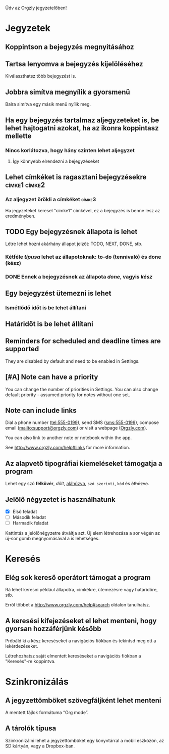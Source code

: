 Üdv az Orgzly jegyzetelőben!

* Jegyzetek
** Koppintson a bejegyzés megnyitásához
** Tartsa lenyomva a bejegyzés kijelöléséhez

Kiválaszthatsz több bejegyzést is.

** Jobbra simítva megnyílik a gyorsmenü

Balra simítva egy másik menü nyílik meg.

** Ha egy bejegyzés tartalmaz aljegyzeteket is, be lehet hajtogatni azokat, ha az ikonra koppintasz mellette
*** Nincs korlátozva, hogy hány szinten lehet aljegyzet
**** Így könnyebb elrendezni a bejegyzéseket

** Lehet címkéket is ragasztani bejegyzésekre :címke1:címke2:
*** Az aljegyzet örökli a címkéket :címke3:

Ha jegyzeteket keresel "címke1" címkével, ez a bejegyzés is benne lesz az eredményben.

** TODO Egy bejegyzésnek állapota is lehet

Létre lehet hozni akárhány állapot jelzőt: TODO, NEXT, DONE, stb.

*** Kétféle /típusa/ lehet az állapotoknak: to-do (tennivaló) és done (kész)

*** DONE Ennek a bejegyzésnek az állapota /done/, vagyis /kész/
CLOSED: [2018-01-24 Wed 17:00]

** Egy bejegyzést ütemezni is lehet
SCHEDULED: <2015-02-20 Fri 15:15>

*** Ismétlődő időt is be lehet állítani
SCHEDULED: <2015-02-16 Mon .+2d>

** Határidőt is be lehet állítani
DEADLINE: <2015-02-20 Fri>

** Reminders for scheduled and deadline times are supported

They are disabled by default and need to be enabled in Settings.

** [#A] Note can have a priority

You can change the number of priorities in Settings. You can also change default priority - assumed priority for notes without one set.

** Note can include links

Dial a phone number (tel:555-0199), send SMS (sms:555-0199), compose email (mailto:support@orgzly.com) or visit a webpage ([[http://www.orgzly.com][Orgzly.com]]).

You can also link to another note or notebook within the app.

See http://www.orgzly.com/help#links for more information.

** Az alapvető tipográfiai kiemeléseket támogatja a program

Lehet egy szó *félkövér*, /dőlt/, _aláhúzva_, =szó szerinti=, ~kód~ és +áthúzva+.

** Jelölő négyzetet is használhatunk

- [X] Első feladat
- [ ] Második feladat
- [ ] Harmadik feladat

Kattintás a jelölőnégyzetre átváltja azt. Új elem létrehozása a sor végén az új-sor gomb megnyomásával a is lehetséges.

* Keresés
** Elég sok kereső operátort támogat a program

Rá lehet keresni például állapotra, címkékre, ütemezésre vagy határidőre, stb.

Erről többet a http://www.orgzly.com/help#search oldalon tanulhatsz.

** A keresési kifejezéseket el lehet menteni, hogy gyorsan hozzáférjünk később

Próbáld ki a kész kereséseket a navigációs fiókban és tekintsd meg ott a lekérdezéseket.

Létrehozhatsz saját elmentett kereséseket a navigációs fiókban a "Keresés"-re koppintva.

* Szinkronizálás

** A jegyzettömböket szövegfáljként lehet menteni

A mentett fájlok formátuma “Org mode”.

** A tárolók típusa

Szinkronizálni lehet a jegyzettömböket egy könyvtárral a mobil eszközön, az SD kártyán, vagy a Dropbox-ban.
